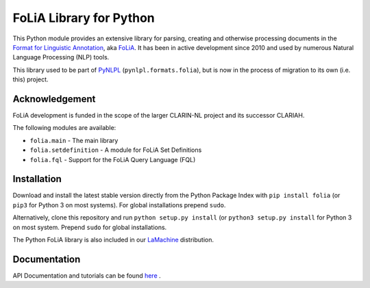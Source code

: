 FoLiA Library for Python
================================

.. image:: https://travis-ci.org/proycon/foliapy.svg?branch=master
    :target: https://travis-ci.org/proycon/foliapy

.. image:: http://readthedocs.org/projects/foliapy/badge/?version=latest
	:target: http://foliapy.readthedocs.io/en/latest/?badge=latest
	:alt: Documentation Status

.. image:: http://applejack.science.ru.nl/lamabadge.php/foliapy
   :target: http://applejack.science.ru.nl/languagemachines/

This Python module provides an extensive library for parsing, creating and otherwise processing documents in the `Format
for Linguistic Annotation <https://proycon.github.io/folia>`_, aka `FoLiA <https://proycon.github.io/folia>`_. It has
been in active development since 2010 and used by numerous Natural Language Processing (NLP) tools.

This library used to be part of `PyNLPL <https://github.com/proycon/pynlpl>`_ (``pynlpl.formats.folia``), but is now
in the process of migration to its own (i.e. this) project.

Acknowledgement
----------------------------

FoLiA development is funded in the scope of the larger CLARIN-NL project and its successor CLARIAH.


The following modules are available:

* ``folia.main`` - The main library
* ``folia.setdefinition`` - A module for FoLiA Set Definitions
* ``folia.fql`` - Support for the FoLiA Query Language (FQL)


Installation
--------------------

Download and install the latest stable version directly from the Python Package
Index with ``pip install folia`` (or ``pip3`` for Python 3 on most
systems). For global installations prepend ``sudo``.

Alternatively, clone this repository and run ``python setup.py install`` (or
``python3 setup.py install`` for Python 3 on most system. Prepend ``sudo`` for
global installations.

The Python FoLiA library is also included in our `LaMachine <https://proycon.github.io/LaMachine>`_ distribution.

Documentation
--------------------

API Documentation and tutorials can be found `here <https://foliapy.readthedocs.io/en/latest/>`_ .


